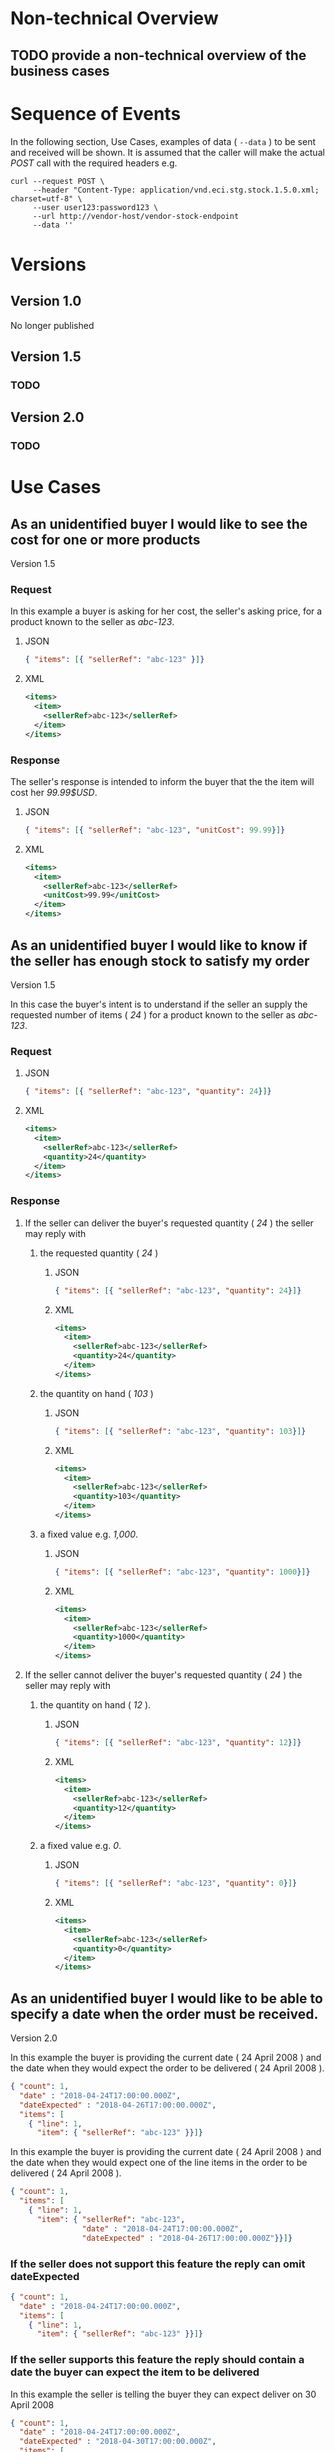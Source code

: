 # -*- mode: org -*-

#+OPTIONS: toc:nil
#+PROPERTY: mkdirp yes

* Non-technical Overview

** TODO provide a non-technical overview of the business cases

* Sequence of Events

#+BEGIN_SRC plantuml :file ../images/stock-sequence.puml.png :exports results
@startuml stock-sequence.png
Buyer -> Seller: [ POST ] stock
Seller -> Buyer: stock<U+0394> | error
@enduml
#+END_SRC

In the following section, Use Cases, examples of data ( ~--data~ ) to be sent and
received will be shown. It is assumed that the caller will make the actual /POST/
call with the required headers e.g.

#+BEGIN_SRC shell
  curl --request POST \
       --header "Content-Type: application/vnd.eci.stg.stock.1.5.0.xml; charset=utf-8" \
       --user user123:password123 \
       --url http://vendor-host/vendor-stock-endpoint
       --data ''
#+END_SRC

* Versions

** Version 1.0

No longer published

** Version 1.5

*** TODO

** Version 2.0

*** TODO

* Use Cases

** As an unidentified buyer I would like to see the cost for one or more products

Version 1.5

*** Request

In this example a buyer is asking for her cost, the seller's asking price, for a product known to the
seller as /abc-123/.

**** JSON
#+BEGIN_SRC json :tangle ../rsrc-schema/tst/vnd.eci.stg.stock.1.5.0-cost-request.json
  { "items": [{ "sellerRef": "abc-123" }]}
#+END_SRC

**** XML
#+BEGIN_SRC xml :tangle ../rsrc-schema/tst/vnd.eci.stg.stock.1.5.0-cost-request.xml
  <items>
    <item>
      <sellerRef>abc-123</sellerRef>
    </item>
  </items>
#+END_SRC

*** Response

The seller's response is intended to inform the buyer that the the item will cost her /99.99$USD/.

**** JSON
#+BEGIN_SRC json :tangle ../rsrc-schema/tst/vnd.eci.stg.stock.1.5.0-cost-response.json
  { "items": [{ "sellerRef": "abc-123", "unitCost": 99.99}]}
#+END_SRC

**** XML
#+BEGIN_SRC xml :tangle ../rsrc-schema/tst/vnd.eci.stg.stock.1.5.0-cost-responses.xml
  <items>
    <item>
      <sellerRef>abc-123</sellerRef>
      <unitCost>99.99</unitCost>
    </item>
  </items>
#+END_SRC

** As an unidentified buyer I would like to know if the seller has enough stock to satisfy my order

Version 1.5

In this case the buyer's intent is to understand if the seller an supply the requested number of
items ( /24/ ) for a product known to the seller as /abc-123/.

*** Request
**** JSON

#+BEGIN_SRC json :tangle ../rsrc-schema/tst/vnd.eci.stg.stock.1.5.0-quantity-request.json
  { "items": [{ "sellerRef": "abc-123", "quantity": 24}]}
#+END_SRC

**** XML

#+BEGIN_SRC xml :tangle ../rsrc-schema/tst/vnd.eci.stg.stock.1.5.0-quantity-request.xml
  <items>
    <item>
      <sellerRef>abc-123</sellerRef>
      <quantity>24</quantity>
    </item>
  </items>
#+END_SRC

*** Response
**** If the seller can deliver the buyer's requested quantity ( /24/ ) the seller may reply with

***** the requested quantity ( /24/ )

****** JSON
#+BEGIN_SRC json :tangle ../rsrc-schema/tst/vnd.eci.stg.stock.1.5.0-quantity-response-a.json
  { "items": [{ "sellerRef": "abc-123", "quantity": 24}]}
#+END_SRC

****** XML
#+BEGIN_SRC xml :tangle ../rsrc-schema/tst/vnd.eci.stg.stock.1.5.0-quantity-response-a.xml
  <items>
    <item>
      <sellerRef>abc-123</sellerRef>
      <quantity>24</quantity>
    </item>
  </items>
#+END_SRC

***** the quantity on hand ( /103/ )

****** JSON

#+BEGIN_SRC json :tangle ../rsrc-schema/tst/vnd.eci.stg.stock.1.5.0-quantity-response-b.json
  { "items": [{ "sellerRef": "abc-123", "quantity": 103}]}
#+END_SRC

****** XML
#+BEGIN_SRC xml :tangle ../rsrc-schema/tst/vnd.eci.stg.stock.1.5.0-quantity-response-b.xml
  <items>
    <item>
      <sellerRef>abc-123</sellerRef>
      <quantity>103</quantity>
    </item>
  </items>
#+END_SRC

***** a fixed value e.g. /1,000/.

****** JSON
#+BEGIN_SRC json :tangle ../rsrc-schema/tst/vnd.eci.stg.stock.1.5.0-quantity-response-c.json
  { "items": [{ "sellerRef": "abc-123", "quantity": 1000}]}
#+END_SRC

****** XML
#+BEGIN_SRC xml :tangle ../rsrc-schema/tst/vnd.eci.stg.stock.1.5.0-quantity-response-c.xml
  <items>
    <item>
      <sellerRef>abc-123</sellerRef>
      <quantity>1000</quantity>
    </item>
  </items>
#+END_SRC

**** If the seller cannot deliver the buyer's requested quantity ( /24/ ) the seller may reply with

***** the quantity on hand ( /12/ ).

****** JSON

#+BEGIN_SRC json :tangle ../rsrc-schema/tst/vnd.eci.stg.stock.1.5.0-quantity-response-d.json
  { "items": [{ "sellerRef": "abc-123", "quantity": 12}]}
#+END_SRC

****** XML
#+BEGIN_SRC xml :tangle ../rsrc-schema/tst/vnd.eci.stg.stock.1.5.0-quantity-response-d.xml
  <items>
    <item>
      <sellerRef>abc-123</sellerRef>
      <quantity>12</quantity>
    </item>
  </items>
#+END_SRC

***** a fixed value e.g. /0/.

****** JSON

#+BEGIN_SRC json :tangle ../rsrc-schema/tst/vnd.eci.stg.stock.1.5.0-quantity-response-e.json
  { "items": [{ "sellerRef": "abc-123", "quantity": 0}]}
#+END_SRC

****** XML

#+BEGIN_SRC xml :tangle ../rsrc-schema/tst/vnd.eci.stg.stock.1.5.0-quantity-response-e.xml
  <items>
    <item>
      <sellerRef>abc-123</sellerRef>
      <quantity>0</quantity>
    </item>
  </items>
#+END_SRC

** As an unidentified buyer I would like to be able to specify a date when the order must be received.

Version 2.0

In this example the buyer is providing the current date ( 24 April 2008 ) and the date
when they would expect the order to be delivered ( 24 April 2008 ).

#+BEGIN_SRC json
  { "count": 1,
    "date" : "2018-04-24T17:00:00.000Z",
    "dateExpected" : "2018-04-26T17:00:00.000Z",
    "items": [
      { "line": 1,
        "item": { "sellerRef": "abc-123" }}]}
#+END_SRC

In this example the buyer is providing the current date ( 24 April 2008 ) and the date
when they would expect one of the line items in the order to be delivered ( 24 April 2008 ).

#+BEGIN_SRC json
  { "count": 1,
    "items": [
      { "line": 1,
        "item": { "sellerRef": "abc-123",
                  "date" : "2018-04-24T17:00:00.000Z",
                  "dateExpected" : "2018-04-26T17:00:00.000Z"}}]}
#+END_SRC

*** If the seller does not support this feature the reply can omit dateExpected

#+BEGIN_SRC json
  { "count": 1,
    "date" : "2018-04-24T17:00:00.000Z",
    "items": [
      { "line": 1,
        "item": { "sellerRef": "abc-123" }}]}
#+END_SRC

*** If the seller supports this feature the reply should contain a date the buyer can expect the item to be delivered

In this example the seller is telling the buyer they can expect deliver on 30 April 2008

#+BEGIN_SRC json
  { "count": 1,
    "date" : "2018-04-24T17:00:00.000Z",
    "dateExpected" : "2018-04-30T17:00:00.000Z",
    "items": [
      { "line": 1,
        "item": { "sellerRef": "abc-123" }}]}
#+END_SRC

** As a seller I would like to be able to provide a replacement item when the seller specifies an outdated item number

Version 2.0

*** TODO

** As a seller I would like to be able to provide a substitue when the item specified by the buyer is not in stock

Version 2.0

*** TODO

* Resource Schemas

** Version 1.0

No longer published

** Version 1.5

*** Stock

**** JSON

#+BEGIN_SRC json :tangle ../rsrc-schema/src/vnd.eci.stg.stock.1.5.0.json
  {
    "id": "./vnd.eci.stg.stock.1.5.0.json",
    "title": "Stock, Cost, Date Collection",
    "description": "a collection items a buyer may purchase from a seller",
    "type": "object",
    "properties" : {

      "items": {
        "description": "the unique items that have or will have stock and cost information",
        "type": "array",
        "minItems": 1,
        "maxItems": 1000,
        "uniqueItems": true,
        "items" : {
          "$ref" : "#/definitions/item"
        }
      }
    },

    "additionalProperties": false,

    "definitions" : {
      "item": {
        "title": "Stock, Cost, Date Item",
        "description": "describes the items a buyer would like to purchase from a seller.",
        "type": "object",
        "properties" : {

          "sellerRef": {
            "description": "seller function identifying a unique seller owned resource",
            "type": "string",
            "minLength": 1,
            "maxLength": 32
          },

          "quantity": {
            "description": "the number of individual units in the measure e.g. Box of 20",
            "type": "number",
            "minimum" : 1,
            "maximum" : 999999999.999999
          },

          "unitCost": {
            "description": "",
            "type": "number",
            "minimum" : 0,
            "maximum" : 999999999999.999999
          }
        },

        "additionalProperties": false
      }
    }
  }
#+END_SRC

**** XML

#+BEGIN_SRC xml :tangle ../rsrc-schema/src/vnd.eci.stg.stock.1.5.0.xsd
  <?xml version='1.0' encoding='utf-8'?>

  <xs:schema xmlns:xs='http://www.w3.org/2001/XMLSchema'
             elementFormDefault='qualified'
             xml:lang='en'>

    <xs:element name='items'>
      <xs:complexType>
        <xs:sequence minOccurs='1' maxOccurs='1000'>
          <xs:element name='item' type='StockItemType'/>
        </xs:sequence>
      </xs:complexType>
    </xs:element>

    <xs:complexType name='StockItemType'>
      <xs:sequence>
        <xs:annotation>
          <xs:documentation>
            The set of returned products must not contain duplicate products (that
            is the nature of sets), and products, by defition, must have a unique
            ID. Currently we do not place a restriction on the number of products
            that can be requested at one time, but we should probably do that soon
            to protect both ECi and the Vendor.
          </xs:documentation>
        </xs:annotation>
        <xs:element name='sellerRef' type='IDType' minOccurs='0' maxOccurs='1'/>
        <xs:element name='quantity' type='QuantityType' minOccurs='0' maxOccurs='1'/>
        <xs:element name='unitCost' type='CostType' minOccurs='0' maxOccurs='1'/>
      </xs:sequence>
    </xs:complexType>

    <xs:simpleType name='CostType'>
      <xs:annotation>
        <xs:documentation>
          Every Product must have a unit cost that is equal to or greater than
          0 and must cost just under one trillion monetary units. Version 1.5.0
          assumes the monetary unit is US Dollars.
        </xs:documentation>
      </xs:annotation>
      <xs:restriction base='xs:decimal'>
        <xs:minInclusive value='0'/>
        <xs:maxInclusive value='999999999999.999999'/>
        <xs:fractionDigits value='6'/>
        <xs:totalDigits value='18'/>
      </xs:restriction>
    </xs:simpleType>

    <xs:simpleType name='IDType'>
      <xs:annotation>
        <xs:documentation>
          Every Product must have at least one ID and that ID must uniquely locate
          only one product; a Product may have more than one ID but a ID must relate
          to only a single product.
        </xs:documentation>
      </xs:annotation>
      <xs:restriction base='xs:token'>
        <xs:minLength value='1'/>
        <xs:maxLength value='32'/>
      </xs:restriction>
    </xs:simpleType>

    <xs:simpleType name='QuantityType'>
      <xs:restriction base='xs:unsignedInt'/>
    </xs:simpleType>

  </xs:schema>

#+END_SRC

** Version 2.0

*** Stock

**** TODO

#+BEGIN_SRC json :exports none :tangle ../rsrc-schema/src/vnd.eci.stg.stock.2.0.0.json
{
  "id": "./vnd.eci.stg.stock.2.0.0.json",
  "$schema": "http://json-schema.org/draft-06/schema#",
  "title": "Stock, Cost, Date Collection",
  "description": "a collection items a buyer may purchase from a seller",
  "type": "object",
  "properties" : {

    "count": {
      "description": "total number of items in the collection",
      "type": "integer",
      "minimum": 1,
      "maximum": 1000
    },

   "description": {
      "description": "human facing text describing the stock and cost collection",
      "type": "string",
      "minLength": 1,
      "maxLength": 128
    },

    "items": {
      "description": "the unique items that have or will have stock and cost information",
      "type": "array",
      "minItems": 1,
      "maxItems": 1000,
      "uniqueItems": true,
      "items" : {
        "$ref" : "./vnd.eci.stg.stock-item.0.0.2.json"
      }
    },

    "remarks": {
      "description": "human to human information",
      "type": "string",
      "minLength": 1,
      "maxLength": 256
    },

    "collectionRef": {
      "description": "foreign system identification of a unique stock and cost quote",
      "$ref": "./vnd.eci.stg.reference.0.0.1.json"
    },

    "date": {
      "description": "origination date of the stock collection",
      "type" : "string",
      "format": "date-time"
    },

    "dateExpected": {
      "description": "date when the stock will be provided at cost",
      "type" : "string",
      "format": "date-time"
    },

    "buyer": {
      "description": "buyer",
      "$ref": "./vnd.eci.stg.buyer.0.0.1.json"
    },

    "seller": {
      "description": "seller",
      "$ref": "./vnd.eci.stg.seller.0.0.1.json"
    },

    "consumer": {
      "description": "consumer",
      "$ref": "./vnd.eci.stg.consumer.0.0.1.json"
    },

    "currency": {
      "description": "currency",
      "$ref": "./vnd.eci.stg.currency.0.0.1.json"
    }
  },

  "additionalProperties": false,

  "definitions" : {
    "itemReplacements": {
      "allOf": [ { "$ref": "./vnd.eci.stg.stock-item.0.0.2.json" } ]
    },

    "itemSubstitutes": {
      "allOf": [ { "$ref": "./vnd.eci.stg.stock-item.0.0.2.json" } ]
    }
  }
}
#+END_SRC

*** Stock Item

**** TODO

#+BEGIN_SRC json :exports none :tangle ../rsrc-schema/src/vnd.eci.stg.stock-item.2.0.0.json
{
  "id": "./vnd.eci.stg.stock-item.2.0.0.json",
  "$schema": "http://json-schema.org/draft-06/schema#",
  "title": "Stock, Cost, Date Item",
  "description": "describes the items a buyer would like to purchase from a seller.",
  "type": "object",
  "properties" : {

    "line": {
      "description": "",
      "type": "integer",
      "minimum" : 1,
      "maximum" : 500
    },

    "date": {
      "description": "date and time when the count was recorded",
      "type": "string",
      "format": "date-time"
    },

    "dateExpected": {
      "description": "",
      "type": "string",
      "format": "date-time"
    },

    "description": {
      "description": "human facing text describing the item",
      "type": "string",
      "minLength": 1,
      "maxLength": 128
    },

    "item": {
      "description": "foreign system identification of a unique item",
      "$ref": "./vnd.eci.stg.reference.0.0.1.json"
    },

    "quantity": {
      "description": "the number of individual units in the measure e.g. Box of 20",
      "type": "number",
      "minimum" : 1,
      "maximum" : 999999999.999999
    },

    "make": {
      "description": "",
      "type": "string",
      "minLength": 1,
      "maxLength": 32
    },

    "model": {
      "description": "",
      "type": "string",
      "minLength": 1,
      "maxLength": 32
    },

    "serialnumber": {
      "description": "",
      "type": "string",
      "minLength": 1,
      "maxLength": 32
    },

    "unitMeasure": {
      "description": "unit measure of the item",
      "$ref": "./vnd.eci.stg.unit-measure.0.0.1.json"
    },

    "remarks": {
      "description": "human to human information",
      "type": "string",
      "minLength": 1,
      "maxLength": 256
    },

    "barcode": {
      "description": "when delivered as output from the system this represents all known barcodes associated with id.buyerAssignedID. When submitted to the system as input the value represents one or more barcodes scanned by the scanning agent to determine the physical object's identity within the system.",
      "type": "array",
      "maxItems": 50,
      "items": [{
        "$ref" : "./vnd.eci.stg.barcode.0.0.1.json"
      }]
    },

    "location": {
      "description": "location of the item",
      "$ref": "./vnd.eci.stg.address.0.0.1.json"
    },

    "unitCost": {
      "description": "",
      "type": "number",
      "minimum" : 0,
      "maximum" : 999999999999.999999
    }
  },

  "additionalProperties": false
}
#+END_SRC
* Testing

#+BEGIN_SRC shell :exports both :results verbatim
  ../test-json.sh 2>&1
  ../test-xml.sh 2>&1
  xmllint --noout --schema ../rsrc-schema/src/vnd.eci.stg.stock.1.5.0.xsd ../rsrc-schema/tst/vnd.eci.stg.stock.1.5.0*.xml
#+END_SRC

#+RESULTS:
